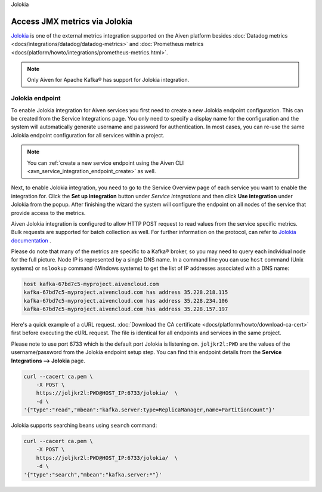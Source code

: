Jolokia

Access JMX metrics via Jolokia
===============================

`Jolokia <https://jolokia.org/>`_ is one of the external metrics integration supported on the Aiven platform besides :doc:`Datadog metrics <docs/integrations/datadog/datadog-metrics>` and :doc:`Prometheus metrics <docs/platform/howto/integrations/prometheus-metrics.html>`.

.. note:: 

    Only Aiven for Apache Kafka® has support for Jolokia integration. 

Jolokia endpoint
----------------

To enable Jolokia integration for Aiven services you first need to
create a new Jolokia endpoint configuration. This can be created from
the Service Integrations page. You only need to specify a display name
for the configuration and the system will automatically generate
username and password for authentication. In most cases, you can re-use
the same Jolokia endpoint configuration for all services within a
project.

   .. image:: /images/integrations/jolokia-service-integration-image-1.png
      :alt: Jolokia service integration endpoint
   .. image:: /images/integrations/jolokia-service-integration-image-2.png
      :alt: Jolokia integration endpoint details

.. note::
    You can :ref:`create a new service endpoint using the Aiven CLI <avn_service_integration_endpoint_create>` as well.

Next, to enable Jolokia integration, you need to go to the
Service Overview page of each service you want to enable the integration
for. Click the **Set up integration** button under *Service integrations*
and then click **Use integration** under Jolokia from the popup. After finishing the wizard the
system will configure the endpoint on all nodes of the service that provide access to the metrics.

Aiven Jolokia integration is configured to allow HTTP POST request to
read values from the service specific metrics. Bulk requests are
supported for batch collection as well. For further information on the
protocol, can refer to `Jolokia
documentation <https://jolokia.org/reference/html/protocol.html>`__ .

Please do note that many of the metrics are specific to a Kafka® broker,
so you may need to query each individual node for the full picture. Node
IP is represented by a single DNS name. In a command line you can use
``host`` command (Unix systems) or ``nslookup`` command (Windows systems) 
to get the list of IP addresses associated with a DNS name:

.. code-block:: shell

   host kafka-67bd7c5-myproject.aivencloud.com
   kafka-67bd7c5-myproject.aivencloud.com has address 35.228.218.115
   kafka-67bd7c5-myproject.aivencloud.com has address 35.228.234.106
   kafka-67bd7c5-myproject.aivencloud.com has address 35.228.157.197

Here's a quick example of a cURL request. :doc:`Download the CA certificate <docs/platform/howto/download-ca-cert>` first before executing the cURL request. 
The file is identical for all endpoints and services in the same project.

Please note to use port 6733 which is the default port Jolokia is
listening on. ``joljkr2l:PWD`` are the values of the username/password from the Jolokia endpoint setup step. 
You can find this endpoint details from the **Service Integrations --> Jolokia** page.

.. code-block:: shell

   curl --cacert ca.pem \
       -X POST \
       https://joljkr2l:PWD@HOST_IP:6733/jolokia/  \
       -d \
   '{"type":"read","mbean":"kafka.server:type=ReplicaManager,name=PartitionCount"}'

Jolokia supports searching beans using ``search`` command:

.. code-block:: shell

   curl --cacert ca.pem \
       -X POST \
       https://joljkr2l:PWD@HOST_IP:6733/jolokia/  \
       -d \
   '{"type":"search","mbean":"kafka.server:*"}'


